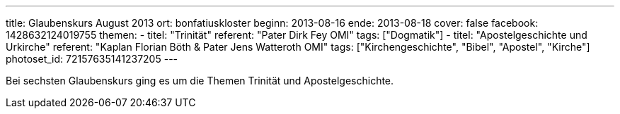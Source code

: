 ---
title: Glaubenskurs August 2013
ort: bonfatiuskloster
beginn: 2013-08-16
ende: 2013-08-18
cover: false
facebook: 1428632124019755
themen:
  - titel: "Trinität"
    referent: "Pater Dirk Fey OMI"
    tags: ["Dogmatik"]
  - titel: "Apostelgeschichte und Urkirche"
    referent: "Kaplan Florian Böth & Pater Jens Watteroth OMI"
    tags: ["Kirchengeschichte", "Bibel", "Apostel", "Kirche"]
photoset_id: 72157635141237205
---

Bei sechsten Glaubenskurs ging es um die Themen Trinität und Apostelgeschichte.
